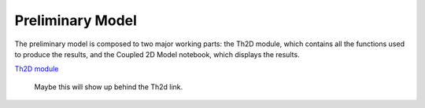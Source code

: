 *****************
Preliminary Model
*****************

The preliminary model is composed to two major working parts: the Th2D module, which contains all the functions used to produce the results, and the Coupled 2D Model notebook, which displays the results. 

`Th2D module <http://ccar-modeling-pa-th.readthedocs.org/en/latest/prelim-model/Th2Dmodule/.html>`_

	Maybe this will show up behind the Th2d link.



